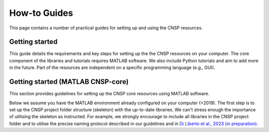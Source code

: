 How-to Guides 
=============

This page contains a number of practical guides for setting up and using the CNSP resources.

Getting started
---------------

This guide details the requirements and key steps for setting up the the CNSP resources on your computer.
The core component of the libraries and tutorials requires MATLAB software. We also include Python tutorials
and aim to add more in the future. Part of the resources are independent on a specific programming language (e.g., GUI).

Getting started (MATLAB CNSP-core)
-----------------------------
This section provides guidelines for setting up the CNSP core resources using MATLAB software.

Below we assume you have the MATLAB environment already configured on your computer (>2019).
The first step is to set up the CNSP project folder structure (skeleton) with the up-to-date libraries.
We can't stress enough the importance of utilising the skeleton as instructed. For example, 
we strongly encourage to include all libraries in the CNSP project folder and to utilise the precise
naming protocol described in our guidelines and in `Di Liberto et al., 2023 (in preparation) <http://cnspworkshop.net>`_.

